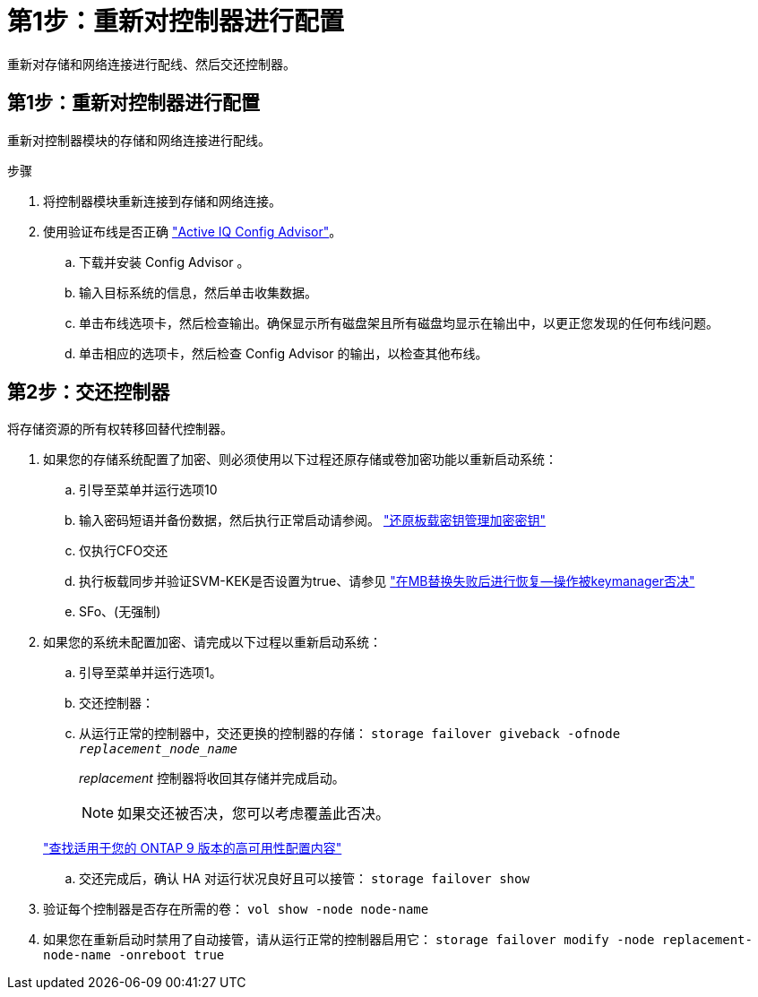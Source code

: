= 第1步：重新对控制器进行配置
:allow-uri-read: 


重新对存储和网络连接进行配线、然后交还控制器。



== 第1步：重新对控制器进行配置

重新对控制器模块的存储和网络连接进行配线。

.步骤
. 将控制器模块重新连接到存储和网络连接。
. 使用验证布线是否正确 https://mysupport.netapp.com/site/tools/tool-eula/activeiq-configadvisor["Active IQ Config Advisor"]。
+
.. 下载并安装 Config Advisor 。
.. 输入目标系统的信息，然后单击收集数据。
.. 单击布线选项卡，然后检查输出。确保显示所有磁盘架且所有磁盘均显示在输出中，以更正您发现的任何布线问题。
.. 单击相应的选项卡，然后检查 Config Advisor 的输出，以检查其他布线。






== 第2步：交还控制器

将存储资源的所有权转移回替代控制器。

. 如果您的存储系统配置了加密、则必须使用以下过程还原存储或卷加密功能以重新启动系统：
+
.. 引导至菜单并运行选项10
.. 输入密码短语并备份数据，然后执行正常启动请参阅。 https://kb.netapp.com/on-prem/ontap/DM/Encryption/Encryption-KBs/Restore_onboard_key_management_encryption_keys["还原板载密钥管理加密密钥"]
.. 仅执行CFO交还
.. 执行板载同步并验证SVM-KEK是否设置为true、请参见 https://kb.netapp.com/on-prem/ontap/DM/Encryption/Encryption-KBs/Onboard_keymanager_sync_fails_after_motherboard_replacement["在MB替换失败后进行恢复—操作被keymanager否决"]
.. SFo、(无强制)


. 如果您的系统未配置加密、请完成以下过程以重新启动系统：
+
.. 引导至菜单并运行选项1。
.. 交还控制器：
.. 从运行正常的控制器中，交还更换的控制器的存储： `storage failover giveback -ofnode _replacement_node_name_`
+
_replacement_ 控制器将收回其存储并完成启动。

+

NOTE: 如果交还被否决，您可以考虑覆盖此否决。

+
http://mysupport.netapp.com/documentation/productlibrary/index.html?productID=62286["查找适用于您的 ONTAP 9 版本的高可用性配置内容"]

.. 交还完成后，确认 HA 对运行状况良好且可以接管： `storage failover show`


. 验证每个控制器是否存在所需的卷： `vol show -node node-name`
. 如果您在重新启动时禁用了自动接管，请从运行正常的控制器启用它： `storage failover modify -node replacement-node-name -onreboot true`


